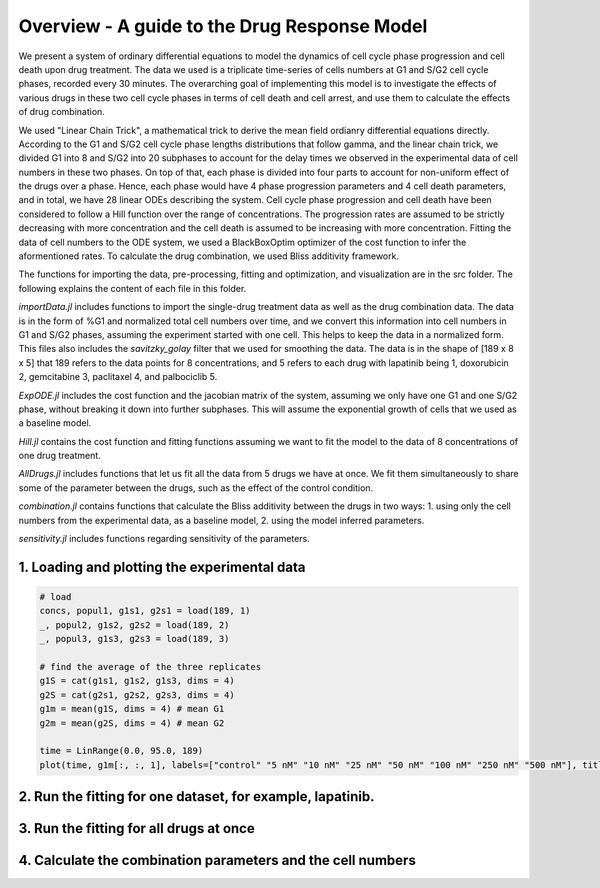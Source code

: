 **Overview** - A guide to the Drug Response Model
===============================================================================================

We present a system of ordinary differential equations to model the dynamics of cell cycle phase progression and cell death upon drug treatment. The data we used is a triplicate time-series of cells numbers at G1 and S/G2 cell cycle phases, recorded every 30 minutes. The overarching goal of implementing this model is to investigate the effects of various drugs in these two cell cycle phases in terms of cell death and cell arrest, and use them to calculate the effects of drug combination.

We used "Linear Chain Trick", a mathematical trick to derive the mean field ordianry differential equations directly. According to the G1 and S/G2 cell cycle phase lengths distributions that follow gamma, and the linear chain trick, we divided G1 into 8 and S/G2 into 20 subphases to account for the delay times we observed in the experimental data of cell numbers in these two phases. On top of that, each phase is divided into four parts to account for non-uniform effect of the drugs over a phase. Hence, each phase would have 4 phase progression parameters and 4 cell death parameters, and in total, we have 28 linear ODEs describing the system. Cell cycle phase progression and cell death have been considered to follow a Hill function over the range of concentrations. The progression rates are assumed to be strictly decreasing with more concentration and the cell death is assumed to be increasing with more concentration. Fitting the data of cell numbers to the ODE system, we used a BlackBoxOptim optimizer of the cost function to infer the aformentioned rates. To calculate the drug combination, we used Bliss additivity framework.

The functions for importing the data, pre-processing, fitting and optimization, and visualization are in the src folder. The following explains the content of each file in this folder.

`importData.jl` includes functions to import the single-drug treatment data as well as the drug combination data. The data is in the form of %G1 and normalized total cell numbers over time, and we convert this information into cell numbers in G1 and S/G2 phases, assuming the experiment started with one cell. This helps to keep the data in a normalized form. This files also includes the `savitzky_golay` filter that we used for smoothing the data.
The data is in the shape of [189 x 8 x 5] that 189 refers to the data points for 8 concentrations, and 5 refers to each drug with lapatinib being 1, doxorubicin 2, gemcitabine 3, paclitaxel 4, and palbociclib 5.

`ExpODE.jl` includes the cost function and the jacobian matrix of the system, assuming we only have one G1 and one S/G2 phase, without breaking it down into further subphases. This will assume the exponential growth of cells that we used as a baseline model.

`Hill.jl` contains the cost function and fitting functions assuming we want to fit the model to the data of 8 concentrations of one drug treatment.

`AllDrugs.jl` includes functions that let us fit all the data from 5 drugs we have at once. We fit them simultaneously to share some of the parameter between the drugs, such as the effect of the control condition.

`combination.jl` contains functions that calculate the Bliss additivity between the drugs in two ways: 1. using only the cell numbers from the experimental data, as a baseline model, 2. using the model inferred parameters.

`sensitivity.jl` includes functions regarding sensitivity of the parameters.


1. Loading and plotting the experimental data
---------------------------------------------

.. code:: julia

    # load
    concs, popul1, g1s1, g2s1 = load(189, 1)
    _, popul2, g1s2, g2s2 = load(189, 2)
    _, popul3, g1s3, g2s3 = load(189, 3)

    # find the average of the three replicates
    g1S = cat(g1s1, g1s2, g1s3, dims = 4)
    g2S = cat(g2s1, g2s2, g2s3, dims = 4)
    g1m = mean(g1S, dims = 4) # mean G1
    g2m = mean(g2S, dims = 4) # mean G2

    time = LinRange(0.0, 95.0, 189)
    plot(time, g1m[:, :, 1], labels=["control" "5 nM" "10 nM" "25 nM" "50 nM" "100 nM" "250 nM" "500 nM"], title="lapatinib", ylabel="G1 cell numbers", xlabel="time [hr]")


2. Run the fitting for one dataset, for example, lapatinib.
----------------------------------

.. code:: julia
    cost, p_hill = optimize_hill(concs[:, 1], g1m[:, :, 1], g2m[:, :, 1])
    # converting the Hill parameters to ODE parameters
    p_ode = getODEparams(p_hill, concs[:, 1])

3. Run the fitting for all drugs at once
----------------------------------------

.. code:: julia
    cost2, pAll_hill = optim_all(concs, g1m, g2m)
    pAll_ode = getODEparams(pAll_hill, concs)

4. Calculate the combination parameters and the cell numbers
---------------------------------------------------------------------

.. code:: julia
    # lapatinib + gemcitabine: combination on model parameters
    lap_gem_params = AllBliss_params(pAll_ode[:, :, 1], pAll_ode[:, :, 3])
    G1 = zeros(189, 8, 8) # model prediction of cell numbers for all 8 concentrations of both.
    G2 = zeros(189, 8, 8)
    for i = 1:8
        for j = 1:8
            G1[:, i, j], G2[:, i, j], _ = predict(lap_gem_params[:, i, j], lap_gem_params[:, 1, 1], time)
        end
    end
    total_combination_model = G1 + G2

    # lapatinib + gemcitabine:
    total_cellnum_baseline = DrugResponseModel.pair_cellnum_Bliss(g1m[:, :, 1] .+ g2m[:, :, 1], g1m[:, :, 3] .+ g2m[:, :, 3])
